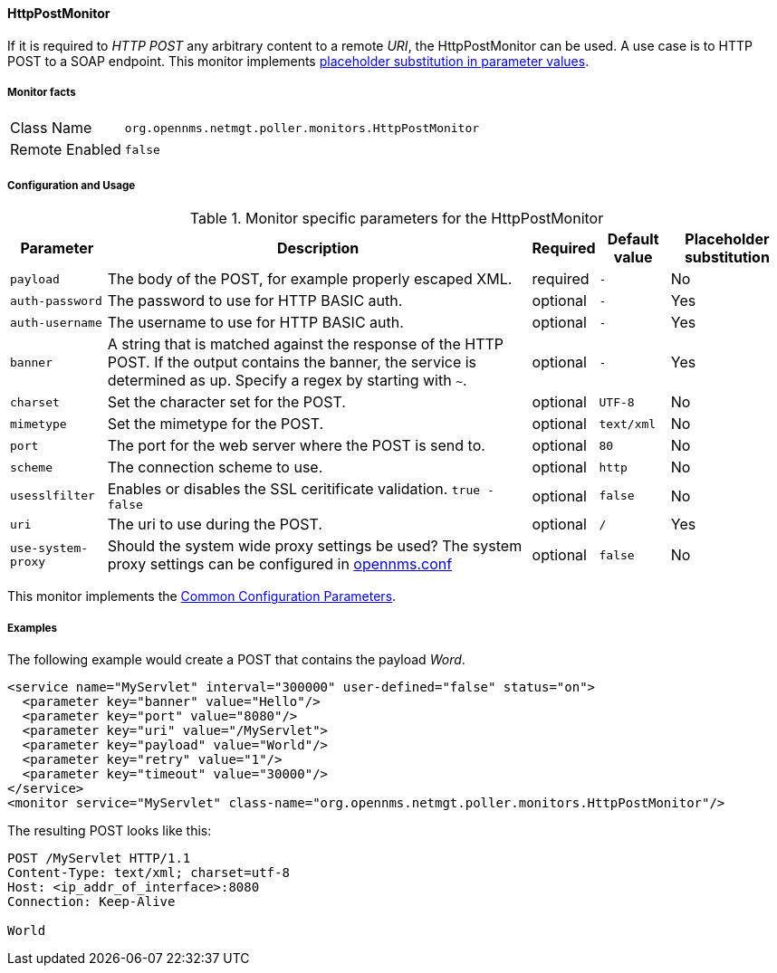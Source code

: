 
// Allow GitHub image rendering
:imagesdir: ../../../images

==== HttpPostMonitor

If it is required to _HTTP POST_ any arbitrary content to a remote _URI_, the HttpPostMonitor can be used.
A use case is to HTTP POST to a SOAP endpoint.
This monitor implements <<ga-service-assurance-monitors-placeholder-substitution-parameters, placeholder substitution in parameter values>>.

===== Monitor facts

[options="autowidth"]
|===
| Class Name     | `org.opennms.netmgt.poller.monitors.HttpPostMonitor`
| Remote Enabled | `false`
|===

===== Configuration and Usage

.Monitor specific parameters for the HttpPostMonitor
[options="header, autowidth"]
|===
| Parameter      | Description                                                           | Required | Default value | Placeholder substitution
| `payload`      | The body of the POST, for example properly escaped XML.               | required | `-` | No
| `auth-password`| The password to use for HTTP BASIC auth.                              | optional | `-` | Yes
| `auth-username`| The username to use for HTTP BASIC auth.                              | optional | `-` | Yes
| `banner`       | A string that is matched against the response of the HTTP POST.
                   If the output contains the banner, the service is determined as up.
                   Specify a regex by starting with `~`.                                 | optional | `-` | Yes
| `charset`      | Set the character set for the POST.                                   | optional | `UTF-8` | No
| `mimetype`     | Set the mimetype for the POST.                                        | optional | `text/xml` | No
| `port`         | The port for the web server where the POST is send to.                | optional | `80` | No
| `scheme`       | The connection scheme to use.                                         | optional | `http` | No
| `usesslfilter` | Enables or disables the SSL ceritificate validation. `true - false`   | optional | `false` | No
| `uri`          | The uri to use during the POST.                                       | optional | `/` | Yes
| `use-system-proxy` | Should the system wide proxy settings be used? The system proxy
                   settings can be configured in link:#ga-opennms-system-properties[opennms.conf]                    | optional |`false` | No
|===

This monitor implements the <<ga-service-assurance-monitors-common-parameters, Common Configuration Parameters>>.

===== Examples

The following example would create a POST that contains the payload _Word_.
[source, xml]
----
<service name="MyServlet" interval="300000" user-defined="false" status="on">
  <parameter key="banner" value="Hello"/>
  <parameter key="port" value="8080"/>
  <parameter key="uri" value="/MyServlet">
  <parameter key="payload" value="World"/>
  <parameter key="retry" value="1"/>
  <parameter key="timeout" value="30000"/>
</service>
<monitor service="MyServlet" class-name="org.opennms.netmgt.poller.monitors.HttpPostMonitor"/>
----

The resulting POST looks like this:
[source, xml]
----
POST /MyServlet HTTP/1.1
Content-Type: text/xml; charset=utf-8
Host: <ip_addr_of_interface>:8080
Connection: Keep-Alive

World
----

